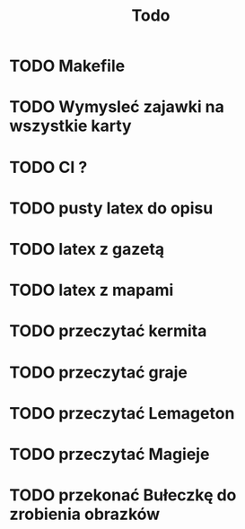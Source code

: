 #+title: Todo
* TODO Makefile
* TODO Wymysleć zajawki na wszystkie karty
* TODO CI ?
* TODO pusty latex do opisu
* TODO latex z gazetą
* TODO latex z mapami
* TODO przeczytać kermita
* TODO przeczytać graje
* TODO przeczytać Lemageton
* TODO przeczytać Magieje
* TODO przekonać Bułeczkę do zrobienia obrazków

